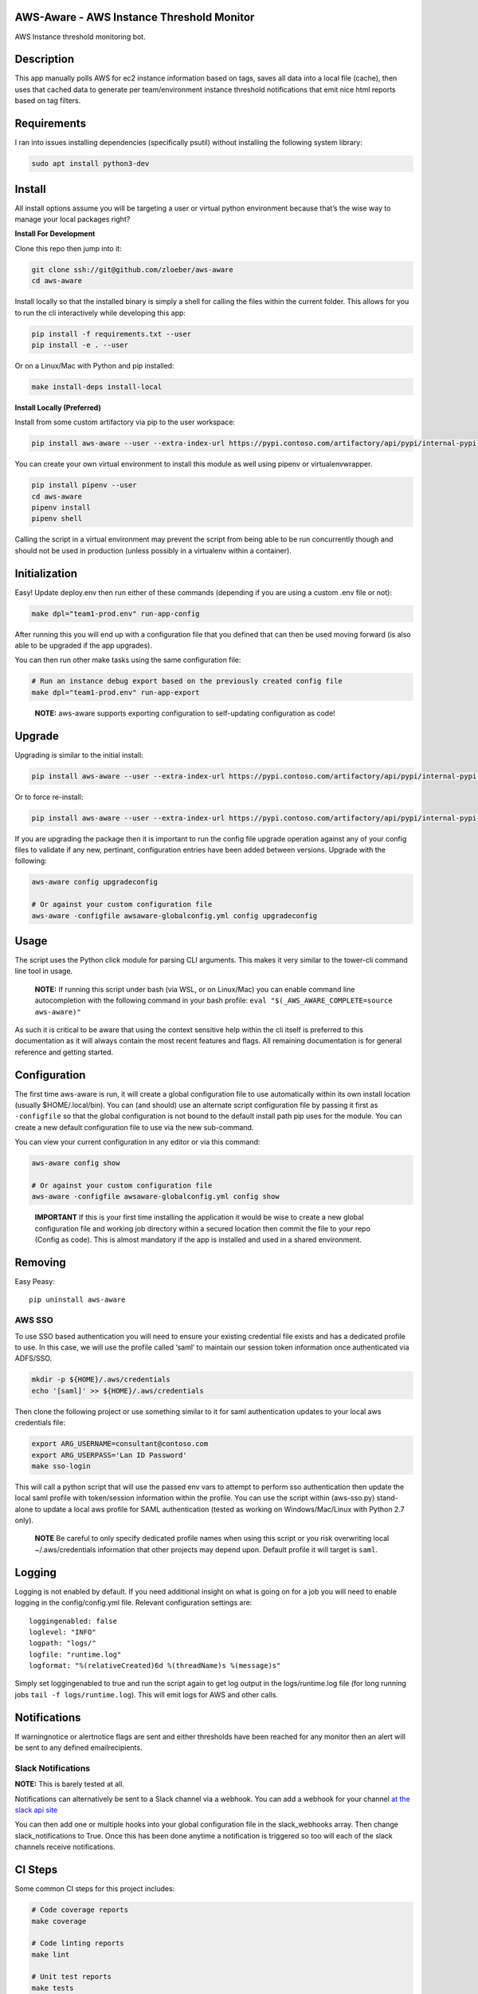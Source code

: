 AWS-Aware - AWS Instance Threshold Monitor
------------------------------------------

AWS Instance threshold monitoring bot.

Description
-----------

This app manually polls AWS for ec2 instance information based on tags,
saves all data into a local file (cache), then uses that cached data to
generate per team/environment instance threshold notifications that emit
nice html reports based on tag filters.

Requirements
------------

I ran into issues installing dependencies (specifically psutil) without
installing the following system library:

.. code:: bash

   sudo apt install python3-dev

Install
-------

All install options assume you will be targeting a user or virtual
python environment because that’s the wise way to manage your local
packages right?

**Install For Development**

Clone this repo then jump into it:

.. code:: bash

   git clone ssh://git@github.com/zloeber/aws-aware
   cd aws-aware

Install locally so that the installed binary is simply a shell for
calling the files within the current folder. This allows for you to run
the cli interactively while developing this app:

.. code:: bash

   pip install -f requirements.txt --user
   pip install -e . --user

Or on a Linux/Mac with Python and pip installed:

.. code:: bash

   make install-deps install-local

**Install Locally (Preferred)**

Install from some custom artifactory via pip to the user workspace:

.. code:: bash

   pip install aws-aware --user --extra-index-url https://pypi.contoso.com/artifactory/api/pypi/internal-pypi-server/simple

You can create your own virtual environment to install this module as
well using pipenv or virtualenvwrapper.

.. code:: bash

   pip install pipenv --user
   cd aws-aware
   pipenv install
   pipenv shell

Calling the script in a virtual environment may prevent the script from
being able to be run concurrently though and should not be used in
production (unless possibly in a virtualenv within a container).

Initialization
--------------

Easy! Update deploy.env then run either of these commands (depending if
you are using a custom .env file or not):

.. code:: bash

   make dpl="team1-prod.env" run-app-config

After running this you will end up with a configuration file that you
defined that can then be used moving forward (is also able to be
upgraded if the app upgrades).

You can then run other make tasks using the same configuration file:

.. code:: bash

   # Run an instance debug export based on the previously created config file
   make dpl="team1-prod.env" run-app-export

..

   **NOTE:** aws-aware supports exporting configuration to self-updating
   configuration as code!

Upgrade
-------

Upgrading is similar to the initial install:

.. code:: bash

   pip install aws-aware --user --extra-index-url https://pypi.contoso.com/artifactory/api/pypi/internal-pypi-server/simple -U

Or to force re-install:

.. code:: bash

   pip install aws-aware --user --extra-index-url https://pypi.contoso.com/artifactory/api/pypi/internal-pypi-server/simple -U --no-cache-dir -I

If you are upgrading the package then it is important to run the config
file upgrade operation against any of your config files to validate if
any new, pertinant, configuration entries have been added between
versions. Upgrade with the following:

.. code:: bash

   aws-aware config upgradeconfig

   # Or against your custom configuration file
   aws-aware -configfile awsaware-globalconfig.yml config upgradeconfig

Usage
-----

The script uses the Python click module for parsing CLI arguments. This
makes it very similar to the tower-cli command line tool in usage.

   **NOTE:** If running this script under bash (via WSL, or on
   Linux/Mac) you can enable command line autocompletion with the
   following command in your bash profile:
   ``eval "$(_AWS_AWARE_COMPLETE=source aws-aware)"``

As such it is critical to be aware that using the context sensitive help
within the cli itself is preferred to this documentation as it will
always contain the most recent features and flags. All remaining
documentation is for general reference and getting started.

Configuration
-------------

The first time aws-aware is run, it will create a global configuration
file to use automatically within its own install location (usually
$HOME/.local/bin). You can (and should) use an alternate script
configuration file by passing it first as ``-configfile`` so that the
global configuration is not bound to the default install path pip uses
for the module. You can create a new default configuration file to use
via the new sub-command.

You can view your current configuration in any editor or via this
command:

.. code:: bash

   aws-aware config show

   # Or against your custom configuration file
   aws-aware -configfile awsaware-globalconfig.yml config show

..

   **IMPORTANT** If this is your first time installing the application
   it would be wise to create a new global configuration file and
   working job directory within a secured location then commit the file
   to your repo (Config as code). This is almost mandatory if the app is
   installed and used in a shared environment.

Removing
--------

Easy Peasy:

::

   pip uninstall aws-aware

AWS SSO
~~~~~~~

To use SSO based authentication you will need to ensure your existing
credential file exists and has a dedicated profile to use. In this case,
we will use the profile called ‘saml’ to maintain our session token
information once authenticated via ADFS/SSO.

.. code:: bash

   mkdir -p ${HOME}/.aws/credentials
   echo '[saml]' >> ${HOME}/.aws/credentials

Then clone the following project or use something similar to it for saml
authentication updates to your local aws credentials file:

.. code:: bash

   export ARG_USERNAME=consultant@contoso.com
   export ARG_USERPASS='Lan ID Password'
   make sso-login

This will call a python script that will use the passed env vars to
attempt to perform sso authentication then update the local saml profile
with token/session information within the profile. You can use the
script within (aws-sso.py) stand-alone to update a local aws profile for
SAML authentication (tested as working on Windows/Mac/Linux with Python
2.7 only).

   **NOTE** Be careful to only specify dedicated profile names when
   using this script or you risk overwriting local ~/.aws/credentials
   information that other projects may depend upon. Default profile it
   will target is ``saml``.

Logging
-------

Logging is not enabled by default. If you need additional insight on
what is going on for a job you will need to enable logging in the
config/config.yml file. Relevant configuration settings are:

::

   loggingenabled: false
   loglevel: "INFO"
   logpath: "logs/"
   logfile: "runtime.log"
   logformat: "%(relativeCreated)6d %(threadName)s %(message)s"

Simply set loggingenabled to true and run the script again to get log
output in the logs/runtime.log file (for long running jobs
``tail -f logs/runtime.log``). This will emit logs for AWS and other
calls.

Notifications
-------------

If warningnotice or alertnotice flags are sent and either thresholds
have been reached for any monitor then an alert will be sent to any
defined emailrecipients.

Slack Notifications
~~~~~~~~~~~~~~~~~~~

**NOTE:** This is barely tested at all.

Notifications can alternatively be sent to a Slack channel via a
webhook. You can add a webhook for your channel `at the slack api
site <https://get.slack.help/hc/en-us/articles/115005265063-Incoming-WebHooks-for-Slack#set-up-incoming-webhooks>`__

You can then add one or multiple hooks into your global configuration
file in the slack_webhooks array. Then change slack_notifications to
True. Once this has been done anytime a notification is triggered so too
will each of the slack channels receive notifications.

CI Steps
--------

Some common CI steps for this project includes:

.. code:: bash

   # Code coverage reports
   make coverage

   # Code linting reports
   make lint

   # Unit test reports
   make tests

   # Test against all versions of python via tox
   make test-all

   # Update documentation
   make docs

More information on developing this project be found in the contribution
document.

CD Steps
--------

This is a quick list of steps to fully update and publish this project
to Artifactory.

To start you will need to modify your ``${HOME}\.pypirc`` profile to
look similar to the following:

.. code:: bash

   [distutils]
   index-servers = internal-pypi-server
   [internal-pypi-server]
   repository: https://pypi.contoso.com/artifactory/api/pypi/internal-pypi-server
   username: <id>
   password: <password>

You will want to run this from an os with the make utility
(alternatively pull out the commands from the Makefile and manually run
them)

1. First update HISTORY.rst with notes on your updates.
2. Then run the following if you are releasing a new release:

.. code:: bash

   make docs
   git add .
   git commit -m '0.2.x Release'
   bumpversion patch
   git push origin master
   git push --tags
   make release

Or, run the following to update the current release:

.. code:: bash

   make docs
   git add .
   git commit -m '0.2.x Release'
   git push origin master
   make release

Credits
-------

More than this I’m sure but here is how the project was bootstraped:

`Cookiecutter: <https://github.com/audreyr/cookiecutter>`__

`elgertam/cookiecutter-pipenv: <https://github.com/elgertam/cookiecutter-pipenv>`__

`audreyr/cookiecutter-pypackage: <https://github.com/audreyr/cookiecutter-pypackage>`__
